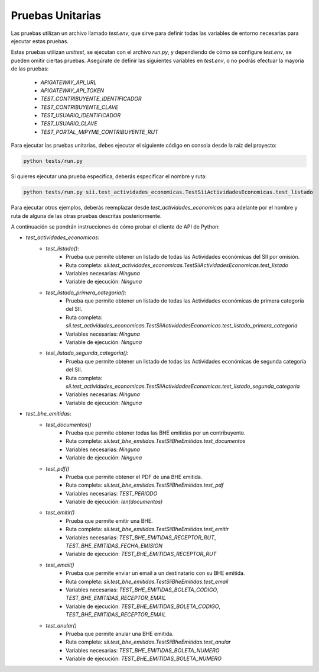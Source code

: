 Pruebas Unitarias
=================

Las pruebas utilizan un archivo llamado `test.env`, que sirve para definir todas las variables de entorno
necesarias para ejecutar estas pruebas.

Estas pruebas utilizan `unittest`, se ejecutan con el archivo `run.py`, y dependiendo de cómo se configure
`test.env`, se pueden omitir ciertas pruebas. Asegúrate de definir las siguientes variables en `test.env`,
o no podrás efectuar la mayoría de las pruebas:

 - `APIGATEWAY_API_URL`
 - `APIGATEWAY_API_TOKEN`
 - `TEST_CONTRIBUYENTE_IDENTIFICADOR`
 - `TEST_CONTRIBUYENTE_CLAVE`
 - `TEST_USUARIO_IDENTIFICADOR`
 - `TEST_USUARIO_CLAVE`
 - `TEST_PORTAL_MIPYME_CONTRIBUYENTE_RUT`

Para ejecutar las pruebas unitarias, debes ejecutar el siguiente código en consola desde la raíz del proyecto:

.. code:: shell

    python tests/run.py

Si quieres ejecutar una prueba específica, deberás especificar el nombre y ruta:

.. code:: shell

    python tests/run.py sii.test_actividades_economicas.TestSiiActividadesEconomicas.test_listado

Para ejecutar otros ejemplos, deberás reemplazar desde `test_actividades_economicas` para adelante por el nombre
y ruta de alguna de las otras pruebas descritas posteriormente.

A continuación se pondrán instrucciones de cómo probar el cliente de API de Python:

* `test_actividades_economicas`:
    * `test_listado()`:
        - Prueba que permite obtener un listado de todas las Actividades económicas del SII por omisión.
        - Ruta completa: `sii.test_actividades_economicas.TestSiiActividadesEconomicas.test_listado`
        - Variables necesarias: `Ninguna`
        - Variable de ejecución: `Ninguna`
    * `test_listado_primera_categoria()`:
        - Prueba que permite obtener un listado de todas las Actividades económicas de primera categoría del SII.
        - Ruta completa: `sii.test_actividades_economicas.TestSiiActividadesEconomicas.test_listado_primera_categoria`
        - Variables necesarias: `Ninguna`
        - Variable de ejecución: `Ninguna`
    * `test_listado_segunda_categoria()`:
        - Prueba que permite obtener un listado de todas las Actividades económicas de segunda categoría del SII.
        - Ruta completa: `sii.test_actividades_economicas.TestSiiActividadesEconomicas.test_listado_segunda_categoria`
        - Variables necesarias: `Ninguna`
        - Variable de ejecución: `Ninguna`
* `test_bhe_emitidas`:
    * `test_documentos()`
        - Prueba que permite obtener todas las BHE emitidas por un contribuyente.
        - Ruta completa: `sii.test_bhe_emitidas.TestSiiBheEmitidas.test_documentos`
        - Variables necesarias: `Ninguna`
        - Variable de ejecución: `Ninguna`
    * `test_pdf()`
        - Prueba que permite obtener el PDF de una BHE emitida.
        - Ruta completa: `sii.test_bhe_emitidas.TestSiiBheEmitidas.test_pdf`
        - Variables necesarias: `TEST_PERIODO`
        - Variable de ejecución: `len(documentos)`
    * `test_emitir()`
        - Prueba que permite emitir una BHE.
        - Ruta completa: `sii.test_bhe_emitidas.TestSiiBheEmitidas.test_emitir`
        - Variables necesarias: `TEST_BHE_EMITIDAS_RECEPTOR_RUT`, `TEST_BHE_EMITIDAS_FECHA_EMISION`
        - Variable de ejecución: `TEST_BHE_EMITIDAS_RECEPTOR_RUT`
    * `test_email()`
        - Prueba que permite enviar un email a un destinatario con su BHE emitida.
        - Ruta completa: `sii.test_bhe_emitidas.TestSiiBheEmitidas.test_email`
        - Variables necesarias: `TEST_BHE_EMITIDAS_BOLETA_CODIGO`, `TEST_BHE_EMITIDAS_RECEPTOR_EMAIL`
        - Variable de ejecución: `TEST_BHE_EMITIDAS_BOLETA_CODIGO`, `TEST_BHE_EMITIDAS_RECEPTOR_EMAIL`
    * `test_anular()`
        - Prueba que permite anular una BHE emitida.
        - Ruta completa: `sii.test_bhe_emitidas.TestSiiBheEmitidas.test_anular`
        - Variables necesarias: `TEST_BHE_EMITIDAS_BOLETA_NUMERO`
        - Variable de ejecución: `TEST_BHE_EMITIDAS_BOLETA_NUMERO`